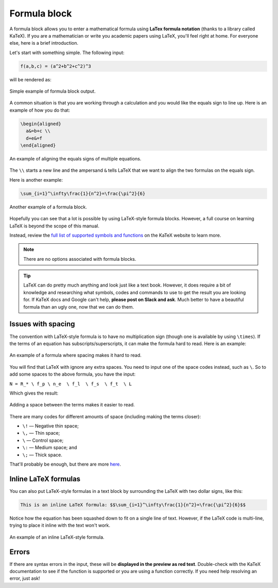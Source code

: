 .. _textEditorFormulaBlock:

Formula block
=============

A formula block allows you to enter a mathematical formula using **LaTex formula notation** (thanks to a library called KaTeX). If you are a mathematician or write you academic papers using LaTeX, you'll feel right at home. For everyone else, here is a brief introduction.

Let's start with something simple. The following input:

.. code-block::

  f(a,b,c) = (a^2+b^2+c^2)^3

will be rendered as:

.. _formulaSimpleEg:
.. figure:: img/formula-simple-eg.png
  :alt: Simple example of formula block output
  :align: center

  Simple example of formula block output.

A common situation is that you are working through a calculation and you would like the equals sign to line up. Here is an example of how you do that:

.. code-block::

  \begin{aligned}
    a&=b+c \\
    d+e&=f
  \end{aligned}

.. _formulaAlignedEg:
.. figure:: img/formula-aligned-eg.png
  :alt: An example of aligning equations
  :align: center

  An example of aligning the equals signs of multiple equations.

The ``\\`` starts a new line and the ampersand ``&`` tells LaTeX that we want to align the two formulas on the equals sign.

Here is another example:

.. code-block::

  \sum_{i=1}^\infty\frac{1}{n^2}=\frac{\pi^2}{6}

.. _formulaSumEg:
.. figure:: img/formula-sum-eg.png
  :alt: Another example of a formula block
  :align: center

  Another example of a formula block.

Hopefully you can see that a lot is possible by using LaTeX-style formula blocks. However, a full course on learning LaTeX is beyond the scope of this manual.

Instead, review the `full list of supported symbols and functions <https://katex.org/docs/support_table.html>`_ on the KaTeX website to learn more. 

.. note::
  There are no options associated with formula blocks.

.. tip::
  LaTeX can do pretty much anything and look just like a text book. However, it does require a bit of knowledge and researching what symbols, codes and commands to use to get the result you are looking for. If KaTeX docs and Google can't help, **please post on Slack and ask**. Much better to have a beautiful formula than an ugly one, now that we can do them.

Issues with spacing
-------------------

The convention with LaTeX-style formula is to have no multiplication sign (though one is available by using ``\times``). If the terms of an equation has subscripts/superscripts, it can make the formula hard to read. Here is an example:

.. _formulaPoorSpacingEg:
.. figure:: img/formula-poor-spacing-eg.png
  :alt: An example of a formula where spacing makes it hard to read.
  :align: center

  An example of a formula where spacing makes it hard to read.

You will find that LaTeX with ignore any extra spaces. You need to input one of the space codes instead, such as ``\``. So to add some spaces to the above formula, you have the input:

``N = R_* \ f_p \ n_e  \ f_l  \ f_s  \ f_t  \ L``

Which gives the result:

.. _formulaGoodSpacingEg:
.. figure:: img/formula-good-spacing-eg.png
  :alt: Adding a space between the terms makes it easier to read.
  :align: center

  Adding a space between the terms makes it easier to read.

There are many codes for different amounts of space (including making the terms closer):

* ``\!`` — Negative thin space;
* ``\,`` — Thin space;
* ``\`` — Control space;
* ``\:`` — Medium space; and
* ``\;`` — Thick space.

That'll probably be enough, but there are more `here <https://tex.stackexchange.com/a/74354>`_.

.. _inlineLatex:

Inline LaTeX formulas
---------------------

You can also put LaTeX-style formulas in a text block by surrounding the LaTeX with two dollar signs, like this:

.. code-block::

  This is an inline LaTeX formula: $$\sum_{i=1}^\infty\frac{1}{n^2}=\frac{\pi^2}{6}$$


Notice how the equation has been squashed down to fit on a single line of text. However, if the LaTeX code is multi-line, trying to place it inline with the text won't work.

.. _formulaInlineEg:
.. figure:: img/formula-inline-eg.png
  :alt: An example of an inline LaTeX-style formula
  :align: center

  An example of an inline LaTeX-style formula.

Errors
------

If there are syntax errors in the input, these will be **displayed in the preview as red text**. Double-check with the KaTeX documentation to see if the function is supported or you are using a function correctly. If you need help resolving an error, just ask!
